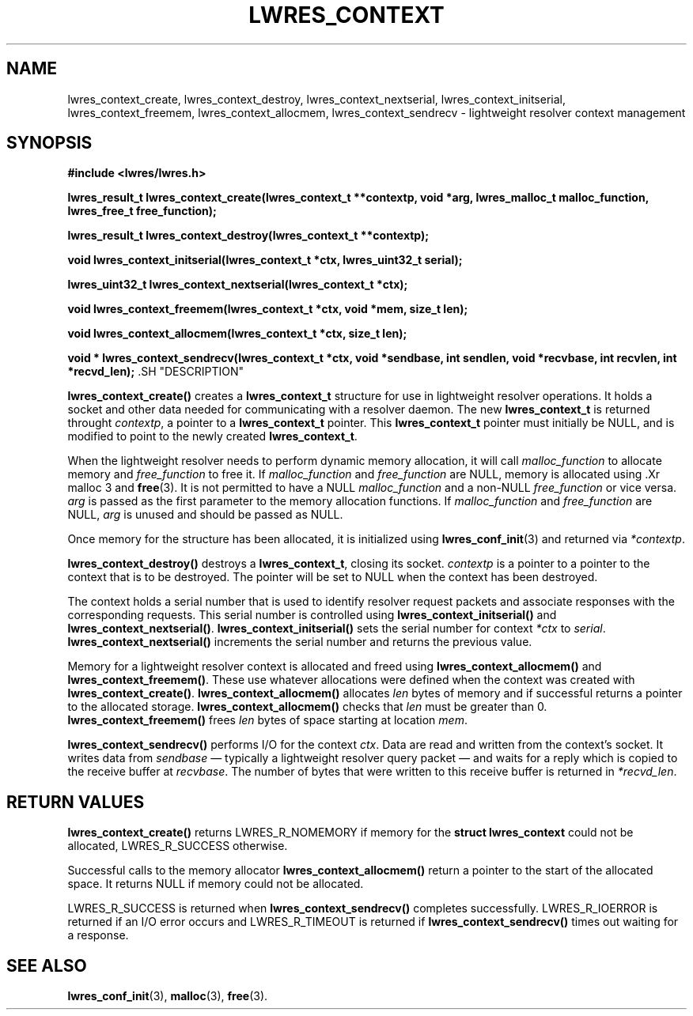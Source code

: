 .\" Copyright (C) 2000, 2001  Internet Software Consortium.
.\"
.\" Permission to use, copy, modify, and distribute this software for any
.\" purpose with or without fee is hereby granted, provided that the above
.\" copyright notice and this permission notice appear in all copies.
.\"
.\" THE SOFTWARE IS PROVIDED "AS IS" AND INTERNET SOFTWARE CONSORTIUM
.\" DISCLAIMS ALL WARRANTIES WITH REGARD TO THIS SOFTWARE INCLUDING ALL
.\" IMPLIED WARRANTIES OF MERCHANTABILITY AND FITNESS. IN NO EVENT SHALL
.\" INTERNET SOFTWARE CONSORTIUM BE LIABLE FOR ANY SPECIAL, DIRECT,
.\" INDIRECT, OR CONSEQUENTIAL DAMAGES OR ANY DAMAGES WHATSOEVER RESULTING
.\" FROM LOSS OF USE, DATA OR PROFITS, WHETHER IN AN ACTION OF CONTRACT,
.\" NEGLIGENCE OR OTHER TORTIOUS ACTION, ARISING OUT OF OR IN CONNECTION
.\" WITH THE USE OR PERFORMANCE OF THIS SOFTWARE.

.\" $Id: lwres_context.3,v 1.10 2001/05/30 20:27:26 bwelling Exp $

.TH "LWRES_CONTEXT" "3" "Jun 30, 2000" "BIND9" ""
.SH NAME
lwres_context_create, lwres_context_destroy, lwres_context_nextserial, lwres_context_initserial, lwres_context_freemem, lwres_context_allocmem, lwres_context_sendrecv \- lightweight resolver context management
.SH SYNOPSIS
\fB#include <lwres/lwres.h>
.sp
.na
lwres_result_t
lwres_context_create(lwres_context_t **contextp, void *arg, lwres_malloc_t malloc_function, lwres_free_t free_function);
.ad
.sp
.na
lwres_result_t
lwres_context_destroy(lwres_context_t **contextp);
.ad
.sp
.na
void
lwres_context_initserial(lwres_context_t *ctx, lwres_uint32_t serial);
.ad
.sp
.na
lwres_uint32_t
lwres_context_nextserial(lwres_context_t *ctx);
.ad
.sp
.na
void
lwres_context_freemem(lwres_context_t *ctx, void *mem, size_t len);
.ad
.sp
.na
void
lwres_context_allocmem(lwres_context_t *ctx, size_t len);
.ad
.sp
.na
void *
lwres_context_sendrecv(lwres_context_t *ctx, void *sendbase, int sendlen, void *recvbase, int recvlen, int *recvd_len);
.ad
\fR.SH "DESCRIPTION"
.PP
\fBlwres_context_create()\fR
creates a
\fBlwres_context_t\fR
structure for use in lightweight resolver operations.
It holds a socket and other data needed for communicating
with a resolver daemon.
The new
\fBlwres_context_t\fR
is returned throught
\fIcontextp\fR,
a pointer to a
\fBlwres_context_t\fR
pointer. This 
\fBlwres_context_t\fR
pointer must initially be NULL, and is modified 
to point to the newly created
\fBlwres_context_t\fR.
.PP
When the lightweight resolver needs to perform dynamic memory
allocation, it will call
\fImalloc_function\fR
to allocate memory and
\fIfree_function\fR
to free it. If 
\fImalloc_function\fR
and
\fIfree_function\fR
are NULL, memory is allocated using
\&.Xr malloc 3
and
\fBfree\fR(3).
It is not permitted to have a NULL
\fImalloc_function\fR
and a non-NULL
\fIfree_function\fR
or vice versa.
\fIarg\fR
is passed as the first parameter to the memory
allocation functions. 
If
\fImalloc_function\fR
and
\fIfree_function\fR
are NULL,
\fIarg\fR
is unused and should be passed as NULL.
.PP
Once memory for the structure has been allocated,
it is initialized using
\fBlwres_conf_init\fR(3)
and returned via
\fI*contextp\fR.
.PP
\fBlwres_context_destroy()\fR
destroys a 
\fBlwres_context_t\fR,
closing its socket.
\fIcontextp\fR
is a pointer to a pointer to the context that is to be destroyed.
The pointer will be set to NULL when the context has been destroyed.
.PP
The context holds a serial number that is used to identify resolver
request packets and associate responses with the corresponding requests.
This serial number is controlled using
\fBlwres_context_initserial()\fR
and
\fBlwres_context_nextserial()\fR.
\fBlwres_context_initserial()\fR
sets the serial number for context
\fI*ctx\fR
to
\fIserial\fR.
\fBlwres_context_nextserial()\fR
increments the serial number and returns the previous value.
.PP
Memory for a lightweight resolver context is allocated and freed using
\fBlwres_context_allocmem()\fR
and
\fBlwres_context_freemem()\fR.
These use whatever allocations were defined when the context was
created with
\fBlwres_context_create()\fR.
\fBlwres_context_allocmem()\fR
allocates
\fIlen\fR
bytes of memory and if successful returns a pointer to the allocated
storage.
\fBlwres_context_allocmem()\fR
checks that
\fIlen\fR
must be greater than 0.
\fBlwres_context_freemem()\fR
frees
\fIlen\fR
bytes of space starting at location
\fImem\fR.
.PP
\fBlwres_context_sendrecv()\fR
performs I/O for the context
\fIctx\fR.
Data are read and written from the context's socket.
It writes data from
\fIsendbase\fR
\(em typically a lightweight resolver query packet \(em
and waits for a reply which is copied to the receive buffer at
\fIrecvbase\fR.
The number of bytes that were written to this receive buffer is
returned in
\fI*recvd_len\fR.
.SH "RETURN VALUES"
.PP
\fBlwres_context_create()\fR
returns
LWRES_R_NOMEMORY
if memory for the
\fBstruct lwres_context\fR
could not be allocated, 
LWRES_R_SUCCESS
otherwise.
.PP
Successful calls to the memory allocator
\fBlwres_context_allocmem()\fR
return a pointer to the start of the allocated space.
It returns NULL if memory could not be allocated.
.PP
LWRES_R_SUCCESS
is returned when
\fBlwres_context_sendrecv()\fR
completes successfully.
LWRES_R_IOERROR
is returned if an I/O error occurs and
LWRES_R_TIMEOUT
is returned if
\fBlwres_context_sendrecv()\fR
times out waiting for a response.
.SH "SEE ALSO"
.PP
\fBlwres_conf_init\fR(3),
\fBmalloc\fR(3),
\fBfree\fR(3).
